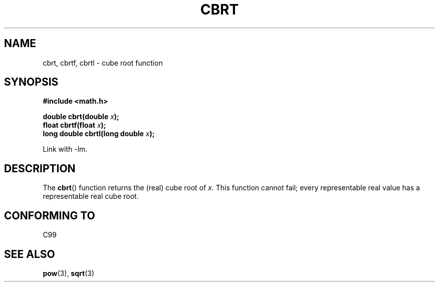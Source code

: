 .\" Copyright 1995 Jim Van Zandt <jrv@vanzandt.mv.com>
.\"
.\" Permission is granted to make and distribute verbatim copies of this
.\" manual provided the copyright notice and this permission notice are
.\" preserved on all copies.
.\"
.\" Permission is granted to copy and distribute modified versions of this
.\" manual under the conditions for verbatim copying, provided that the
.\" entire resulting derived work is distributed under the terms of a
.\" permission notice identical to this one.
.\"
.\" Since the Linux kernel and libraries are constantly changing, this
.\" manual page may be incorrect or out-of-date.  The author(s) assume no
.\" responsibility for errors or omissions, or for damages resulting from
.\" the use of the information contained herein.  The author(s) may not
.\" have taken the same level of care in the production of this manual,
.\" which is licensed free of charge, as they might when working
.\" professionally.
.\"
.\" Formatted or processed versions of this manual, if unaccompanied by
.\" the source, must acknowledge the copyright and authors of this work.
.\"
.\" changed `square root' into `cube root' - aeb, 950919
.\"
.\" Modified 2002-07-27 Walter Harms
.\" (walter.harms@informatik.uni-oldenburg.de)
.\"
.TH CBRT 3  2002-27-07 "GNU"  "Linux Programmer's Manual"
.SH NAME
cbrt, cbrtf, cbrtl \- cube root function
.SH SYNOPSIS
.nf
.B #include <math.h>
.sp
.BI "double cbrt(double " x );
.br
.BI "float cbrtf(float " x );
.br
.BI "long double cbrtl(long double " x );
.fi
.sp
Link with \-lm.
.SH DESCRIPTION
The \fBcbrt\fP() function returns the (real) cube root of \fIx\fP.
This function cannot fail; every representable real value has a
representable real cube root.
.SH "CONFORMING TO"
C99
.\" .BR cbrt ()
.\" was a GNU extension. It is now a C99 requirement.
.SH "SEE ALSO"
.BR pow (3),
.BR sqrt (3)
